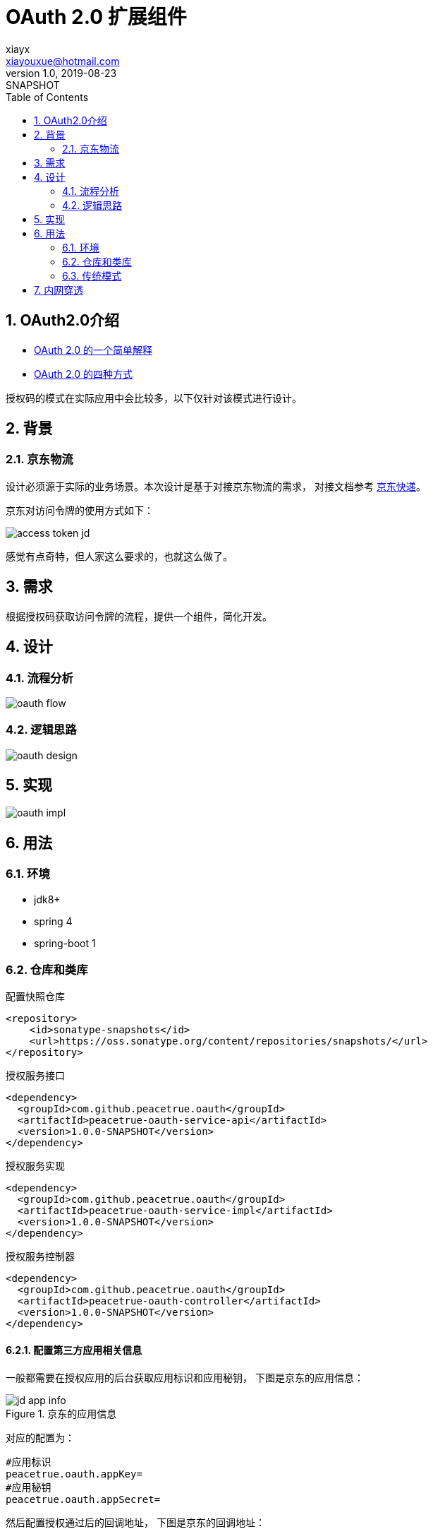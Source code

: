 = OAuth 2.0 扩展组件
xiayx <xiayouxue@hotmail.com>
v1.0, 2019-08-23: SNAPSHOT
:doctype: docbook
:toc: left
:numbered:
:imagesdir: docs/antora/modules/ROOT/assets/images
:sourcedir: src/main/java
:resourcesdir: src/main/resources
:testsourcedir: src/test/java
:source-highlighter: highlightjs

//查看 http://peacetrue.github.io/public/peacetrue-oauth/index.html[详情^]

== OAuth2.0介绍

* http://www.ruanyifeng.com/blog/2019/04/oauth_design.html[OAuth 2.0 的一个简单解释^]
* http://www.ruanyifeng.com/blog/2019/04/oauth-grant-types.html[OAuth 2.0 的四种方式^]

授权码的模式在实际应用中会比较多，以下仅针对该模式进行设计。

== 背景

=== 京东物流

设计必须源于实际的业务场景。本次设计是基于对接京东物流的需求，
对接文档参考 link:自研发软件接入京东快递纯配指引.docx[京东快递^]。

京东对访问令牌的使用方式如下：

image::access-token-jd.png[]

感觉有点奇特，但人家这么要求的，也就这么做了。

== 需求

根据授权码获取访问令牌的流程，提供一个组件，简化开发。

== 设计

=== 流程分析

image::oauth-flow.png[]

=== 逻辑思路

image::oauth-design.png[]

== 实现

image::oauth-impl.png[]

== 用法

=== 环境
* jdk8+
* spring 4
* spring-boot 1

=== 仓库和类库

.配置快照仓库
[source%nowrap,maven]
----
<repository>
    <id>sonatype-snapshots</id>
    <url>https://oss.sonatype.org/content/repositories/snapshots/</url>
</repository>
----

.授权服务接口
[source%nowrap,maven]
----
<dependency>
  <groupId>com.github.peacetrue.oauth</groupId>
  <artifactId>peacetrue-oauth-service-api</artifactId>
  <version>1.0.0-SNAPSHOT</version>
</dependency>
----

.授权服务实现
[source%nowrap,maven]
----
<dependency>
  <groupId>com.github.peacetrue.oauth</groupId>
  <artifactId>peacetrue-oauth-service-impl</artifactId>
  <version>1.0.0-SNAPSHOT</version>
</dependency>
----

.授权服务控制器
[source%nowrap,maven]
----
<dependency>
  <groupId>com.github.peacetrue.oauth</groupId>
  <artifactId>peacetrue-oauth-controller</artifactId>
  <version>1.0.0-SNAPSHOT</version>
</dependency>
----

==== 配置第三方应用相关信息

一般都需要在授权应用的后台获取应用标识和应用秘钥，
下图是京东的应用信息：

.京东的应用信息
image::jd-app-info.png[]

对应的配置为：

[source%nowrap,properties]
----
#应用标识
peacetrue.oauth.appKey=
#应用秘钥
peacetrue.oauth.appSecret=
----

然后配置授权通过后的回调地址，
下图是京东的回调地址：

.京东的回调地址
image::jd-callback-url.png[]


对应的配置为：

[source%nowrap,properties]
----
#授权通过后的回调地址
peacetrue.oauth.callbackUrl=
----

最后配置相关接口的地址，
需要从对方提供的接口文档中获取，
下图是京东授权页地址：

image::authorization-url.png[]

对应的配置为：

[source%nowrap,properties]
----
#授权页地址
peacetrue.oauth.authorizationUrl=https://open-oauth.jd.com/oauth2/to_login
#获取访问令牌的地址
peacetrue.oauth.accessTokenUrl=
#使用刷新令牌刷新访问令牌的地址
peacetrue.oauth.refreshTokenUrl=
----
授权页参数暂时不支持替换


=== 传统模式

启用传统模式，配置选项为``peacetrue.oauth.traditionMode=true``，默认为启用。
配置需要拦截的请求，配置选项为``peacetrue.oauth.securedUrls=``



== 内网穿透

测试回调时需要使用内外穿透

* https://juejin.im/post/5cad5e675188251b1b2f5517
* https://natapp.cn/
* ``chmod a+x natapp``
* ``./natapp -authtoken=53544de9a64f88d6``
* https://open-console.jd.com/#/app/info/B548413ECE86A72BE62D6032063D4CC5/set[京东配置回调地址^]

